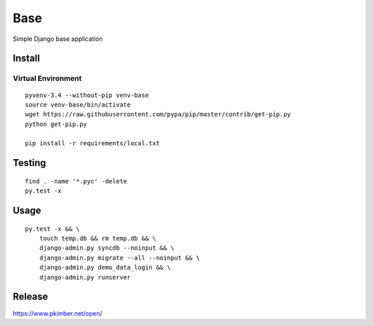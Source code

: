 Base
****

Simple Django base application

Install
=======

Virtual Environment
-------------------

::

  pyvenv-3.4 --without-pip venv-base
  source venv-base/bin/activate
  wget https://raw.githubusercontent.com/pypa/pip/master/contrib/get-pip.py
  python get-pip.py

  pip install -r requirements/local.txt

Testing
=======

::

  find . -name '*.pyc' -delete
  py.test -x

Usage
=====

::

  py.test -x && \
      touch temp.db && rm temp.db && \
      django-admin.py syncdb --noinput && \
      django-admin.py migrate --all --noinput && \
      django-admin.py demo_data_login && \
      django-admin.py runserver

Release
=======

https://www.pkimber.net/open/
